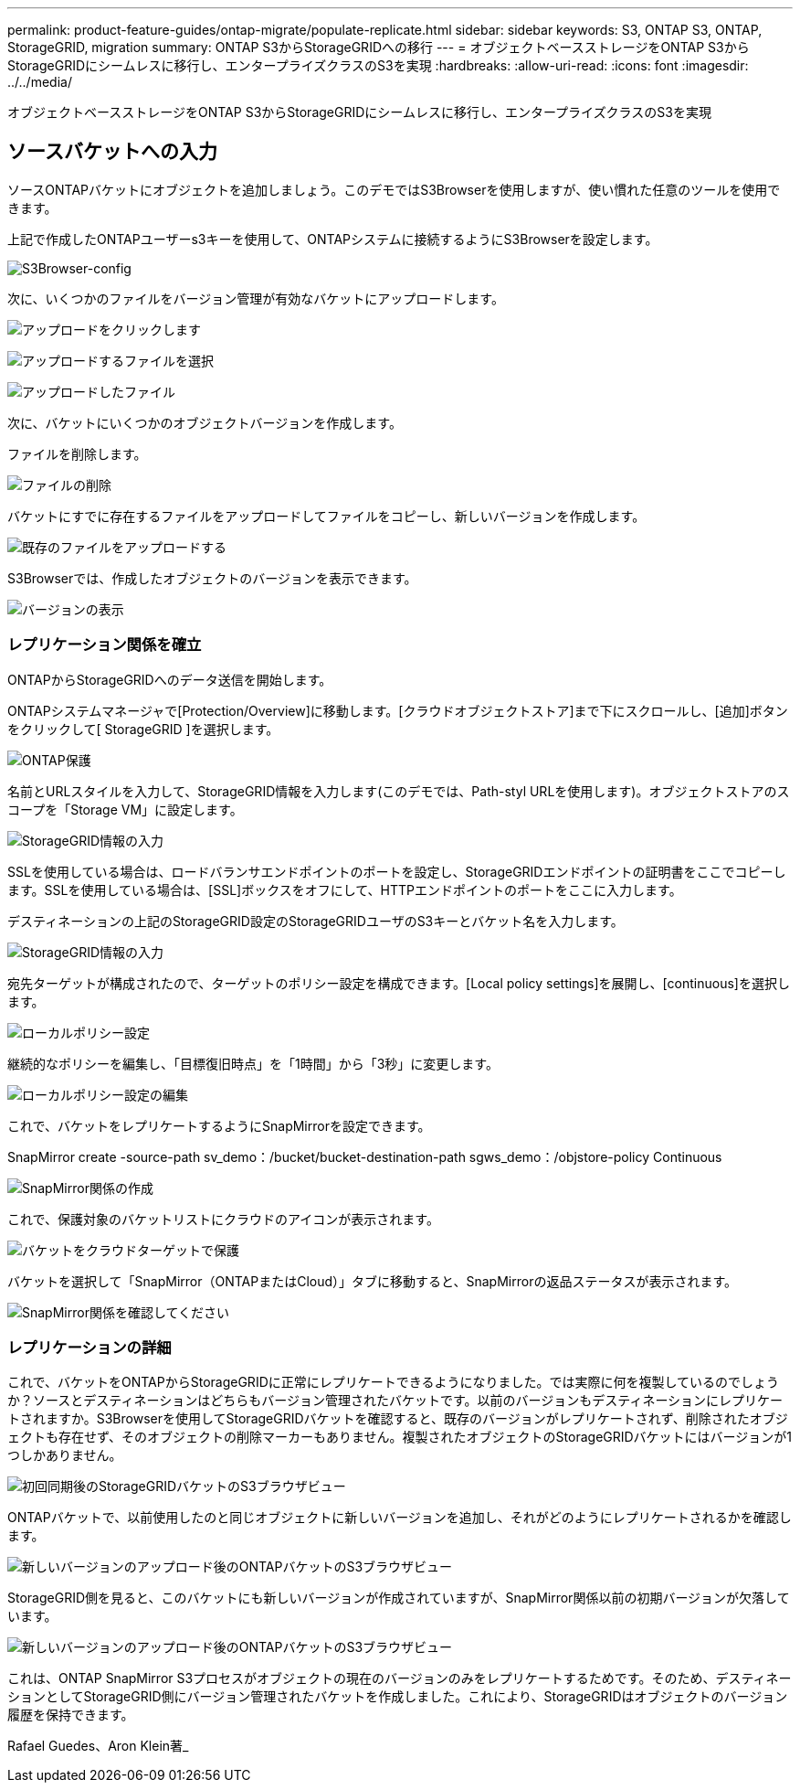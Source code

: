 ---
permalink: product-feature-guides/ontap-migrate/populate-replicate.html 
sidebar: sidebar 
keywords: S3, ONTAP S3, ONTAP, StorageGRID, migration 
summary: ONTAP S3からStorageGRIDへの移行 
---
= オブジェクトベースストレージをONTAP S3からStorageGRIDにシームレスに移行し、エンタープライズクラスのS3を実現
:hardbreaks:
:allow-uri-read: 
:icons: font
:imagesdir: ../../media/


[role="lead"]
オブジェクトベースストレージをONTAP S3からStorageGRIDにシームレスに移行し、エンタープライズクラスのS3を実現



== ソースバケットへの入力

ソースONTAPバケットにオブジェクトを追加しましょう。このデモではS3Browserを使用しますが、使い慣れた任意のツールを使用できます。

上記で作成したONTAPユーザーs3キーを使用して、ONTAPシステムに接続するようにS3Browserを設定します。

image:ontap-migrate/ontap-s3browser-conf.png["S3Browser-config"]

次に、いくつかのファイルをバージョン管理が有効なバケットにアップロードします。

image:ontap-migrate/ontap-s3browser-upload-01.png["アップロードをクリックします"]

image:ontap-migrate/ontap-s3browser-upload-02.png["アップロードするファイルを選択"]

image:ontap-migrate/ontap-s3browser-upload-03.png["アップロードしたファイル"]

次に、バケットにいくつかのオブジェクトバージョンを作成します。

ファイルを削除します。

image:ontap-migrate/ontap-s3browser-delete.png["ファイルの削除"]

バケットにすでに存在するファイルをアップロードしてファイルをコピーし、新しいバージョンを作成します。

image:ontap-migrate/ontap-s3browser-overwrite.png["既存のファイルをアップロードする"]

S3Browserでは、作成したオブジェクトのバージョンを表示できます。

image:ontap-migrate/ontap-s3browser-versions.png["バージョンの表示"]



=== レプリケーション関係を確立

ONTAPからStorageGRIDへのデータ送信を開始します。

ONTAPシステムマネージャで[Protection/Overview]に移動します。[クラウドオブジェクトストア]まで下にスクロールし、[追加]ボタンをクリックして[ StorageGRID ]を選択します。

image:ontap-migrate/ontap-protection-add-01.png["ONTAP保護"]

名前とURLスタイルを入力して、StorageGRID情報を入力します(このデモでは、Path-styl URLを使用します)。オブジェクトストアのスコープを「Storage VM」に設定します。

image:ontap-migrate/ontap-protection-configure-01.png["StorageGRID情報の入力"]

SSLを使用している場合は、ロードバランサエンドポイントのポートを設定し、StorageGRIDエンドポイントの証明書をここでコピーします。SSLを使用している場合は、[SSL]ボックスをオフにして、HTTPエンドポイントのポートをここに入力します。

デスティネーションの上記のStorageGRID設定のStorageGRIDユーザのS3キーとバケット名を入力します。

image:ontap-migrate/ontap-protection-configure-02.png["StorageGRID情報の入力"]

宛先ターゲットが構成されたので、ターゲットのポリシー設定を構成できます。[Local policy settings]を展開し、[continuous]を選択します。

image:ontap-migrate/ontap-local-setting.png["ローカルポリシー設定"]

継続的なポリシーを編集し、「目標復旧時点」を「1時間」から「3秒」に変更します。

image:ontap-migrate/ontap-local-edit-01.png["ローカルポリシー設定の編集"]

これで、バケットをレプリケートするようにSnapMirrorを設定できます。

[]
====
SnapMirror create -source-path sv_demo：/bucket/bucket-destination-path sgws_demo：/objstore-policy Continuous

====
image:ontap-migrate/ontap-snapmirror-create.png["SnapMirror関係の作成"]

これで、保護対象のバケットリストにクラウドのアイコンが表示されます。

image:ontap-migrate/ontap-bucket-protected.png["バケットをクラウドターゲットで保護"]

バケットを選択して「SnapMirror（ONTAPまたはCloud）」タブに移動すると、SnapMirrorの返品ステータスが表示されます。

image:ontap-migrate/ontap-snapmirror-status.png["SnapMirror関係を確認してください"]



=== レプリケーションの詳細

これで、バケットをONTAPからStorageGRIDに正常にレプリケートできるようになりました。では実際に何を複製しているのでしょうか？ソースとデスティネーションはどちらもバージョン管理されたバケットです。以前のバージョンもデスティネーションにレプリケートされますか。S3Browserを使用してStorageGRIDバケットを確認すると、既存のバージョンがレプリケートされず、削除されたオブジェクトも存在せず、そのオブジェクトの削除マーカーもありません。複製されたオブジェクトのStorageGRIDバケットにはバージョンが1つしかありません。

image:ontap-migrate/sg-s3browser-initial.png["初回同期後のStorageGRIDバケットのS3ブラウザビュー"]

ONTAPバケットで、以前使用したのと同じオブジェクトに新しいバージョンを追加し、それがどのようにレプリケートされるかを確認します。

image:ontap-migrate/ontap-s3browser-new-rep.png["新しいバージョンのアップロード後のONTAPバケットのS3ブラウザビュー"]

StorageGRID側を見ると、このバケットにも新しいバージョンが作成されていますが、SnapMirror関係以前の初期バージョンが欠落しています。

image:ontap-migrate/sg-s3browser-rep-ver.png["新しいバージョンのアップロード後のONTAPバケットのS3ブラウザビュー"]

これは、ONTAP SnapMirror S3プロセスがオブジェクトの現在のバージョンのみをレプリケートするためです。そのため、デスティネーションとしてStorageGRID側にバージョン管理されたバケットを作成しました。これにより、StorageGRIDはオブジェクトのバージョン履歴を保持できます。

Rafael Guedes、Aron Klein著_
